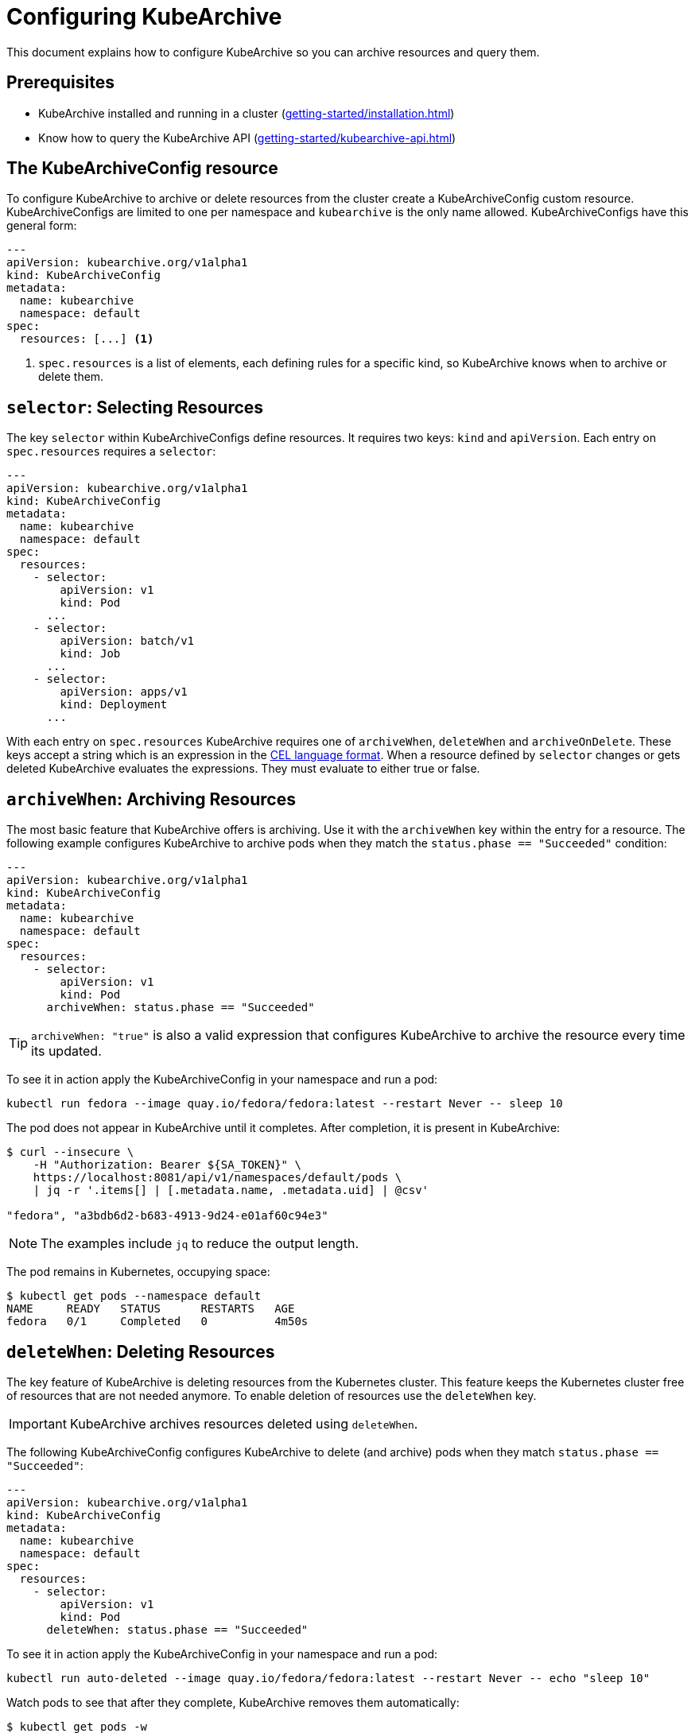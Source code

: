 = Configuring KubeArchive

This document explains how to configure KubeArchive so you can archive
resources and query them.

== Prerequisites
* KubeArchive installed and running in a cluster (xref:getting-started/installation.adoc[])
* Know how to query the KubeArchive API (xref:getting-started/kubearchive-api.adoc[])

== The KubeArchiveConfig resource

To configure KubeArchive to archive or delete resources from the cluster create a
KubeArchiveConfig custom resource. KubeArchiveConfigs are limited to one per namespace
and `kubearchive` is the only name allowed. KubeArchiveConfigs have this general form:

[source,yaml]
----
---
apiVersion: kubearchive.org/v1alpha1
kind: KubeArchiveConfig
metadata:
  name: kubearchive
  namespace: default
spec:
  resources: [...] <1>
----

<1> `spec.resources` is a list of elements, each defining rules for a specific kind, so KubeArchive knows
when to archive or delete them.

==  `selector`: Selecting Resources

The key `selector` within KubeArchiveConfigs define resources. It requires
two keys: `kind` and `apiVersion`. Each entry on `spec.resources`
requires a `selector`:

[source,yaml]
----
---
apiVersion: kubearchive.org/v1alpha1
kind: KubeArchiveConfig
metadata:
  name: kubearchive
  namespace: default
spec:
  resources:
    - selector:
        apiVersion: v1
        kind: Pod
      ...
    - selector:
        apiVersion: batch/v1
        kind: Job
      ...
    - selector:
        apiVersion: apps/v1
        kind: Deployment
      ...
----

With each entry on `spec.resources` KubeArchive requires one of
`archiveWhen`, `deleteWhen` and `archiveOnDelete`. These keys accept
a string which is an expression in the
link:https://cel.dev[CEL language format].
When a resource defined by `selector` changes or gets deleted KubeArchive
evaluates the expressions. They must evaluate to either true or false.


== `archiveWhen`: Archiving Resources

The most basic feature that KubeArchive offers is archiving. Use it with the
`archiveWhen` key within the entry for a resource. The following
example configures KubeArchive to archive pods when they match the
`status.phase == "Succeeded"` condition:

[source,yaml]
----
---
apiVersion: kubearchive.org/v1alpha1
kind: KubeArchiveConfig
metadata:
  name: kubearchive
  namespace: default
spec:
  resources:
    - selector:
        apiVersion: v1
        kind: Pod
      archiveWhen: status.phase == "Succeeded"
----

[TIP]
====
`archiveWhen: "true"` is also a valid expression that configures KubeArchive
to archive the resource every time its updated.
====

To see it in action apply the KubeArchiveConfig in your namespace and
run a pod:

[source,bash]
----
kubectl run fedora --image quay.io/fedora/fedora:latest --restart Never -- sleep 10
----

The pod does not appear in KubeArchive until it completes. After completion, it is present in KubeArchive:

[source,bash]
----
$ curl --insecure \
    -H "Authorization: Bearer ${SA_TOKEN}" \
    https://localhost:8081/api/v1/namespaces/default/pods \
    | jq -r '.items[] | [.metadata.name, .metadata.uid] | @csv'

"fedora", "a3bdb6d2-b683-4913-9d24-e01af60c94e3"
----

[NOTE]
====
The examples include `jq` to reduce the output length.
====

The pod remains in Kubernetes, occupying space:

[source,bash]
----
$ kubectl get pods --namespace default
NAME     READY   STATUS      RESTARTS   AGE
fedora   0/1     Completed   0          4m50s
----

== `deleteWhen`: Deleting Resources

The key feature of KubeArchive is deleting resources from the Kubernetes
cluster. This feature keeps the Kubernetes cluster free of resources that
are not needed anymore. To enable deletion of resources use the `deleteWhen` key.

[IMPORTANT]
====
KubeArchive archives resources deleted using `deleteWhen`.
====

The following KubeArchiveConfig configures KubeArchive to delete (and archive)
pods when they match `status.phase == "Succeeded"`:

[source,yaml]
----
---
apiVersion: kubearchive.org/v1alpha1
kind: KubeArchiveConfig
metadata:
  name: kubearchive
  namespace: default
spec:
  resources:
    - selector:
        apiVersion: v1
        kind: Pod
      deleteWhen: status.phase == "Succeeded"
----

To see it in action apply the KubeArchiveConfig in your namespace and
run a pod:

[source,bash]
----
kubectl run auto-deleted --image quay.io/fedora/fedora:latest --restart Never -- echo "sleep 10"
----

Watch pods to see that after they complete, KubeArchive removes them automatically:

[source,bash]
----
$ kubectl get pods -w
NAME        READY   STATUS              RESTARTS   AGE
auto-deleted   0/1     ContainerCreating   0          2s
auto-deleted   1/1     Running             0          2s
auto-deleted   0/1     Completed           0          13s
auto-deleted   0/1     Completed           0          14s
auto-deleted   0/1     Terminating         0          14s
auto-deleted   0/1     Terminating         0          14s
----

After KubeArchive removes the pod from the cluster, retrieve it using the command:

[source,bash]
----
$ curl --insecure \
    -H "Authorization: Bearer ${SA_TOKEN}" \
    https://localhost:8081/api/v1/namespaces/default/pods \
    | jq -r '.items[] | [.metadata.name, .metadata.uid] | @csv'

...
"auto-deleted","64c48176-ba8c-4f2a-a662-1fd660f7a3b6"
----

== `archiveOnDelete`: Archiving on Deletion From the Cluster

You can use KubeArchvie with other applications that clean up resources.
This enables you to keep using a specialized tool for deletion and use KubeArchive
to store the resources. The following KubeArchiveConfig configures KubeArchive
to archive pods when they get deleted from the cluster only if they match the
condition `status.phase == "Succeeded"` so failed pods that get deleted
do not get archived.

[source,yaml]
----
---
apiVersion: kubearchive.org/v1alpha1
kind: KubeArchiveConfig
metadata:
  name: kubearchive
  namespace: default
spec:
  resources:
    - selector:
        apiVersion: v1
        kind: Pod
      archiveOnDelete: status.phase == "Succeeded"
----

To see it in action apply the KubeArchiveConfig in your namespace and
run a couple of pods:

[source,bash]
----
kubectl run failed --image quay.io/fedora/fedora:latest --restart Never -- false
kubectl run archived-on-deletion --image quay.io/fedora/fedora:latest --restart Never -- echo "hello world"
----

Wait for them to fail and complete and then delete them:

[source,bash]
----
kubectl delete pod archived-on-deletion
kubectl delete pod failed
----

Query KubeArchive to check that it only archives the pod that completed correctly (archived-on-deletion):

[source,bash]
----
$ curl --insecure \
    -H "Authorization: Bearer ${SA_TOKEN}" \
    https://localhost:8081/api/v1/namespaces/default/pods \
    | jq -r '.items[] | [.metadata.name, .metadata.uid] | @csv'

...
"archived-on-deletion","2c5fd5f6-cdab-4d6b-b008-b3f5cff5df9e"
----

== Next Steps

These are the three main functionalities KubeArchive offers related
to resource archiving. Explore the documentation to learn more
about KubeArchive and go to
link:https://cel.dev/[cel.dev]
to learn more about the expression language KubeArchive uses.
